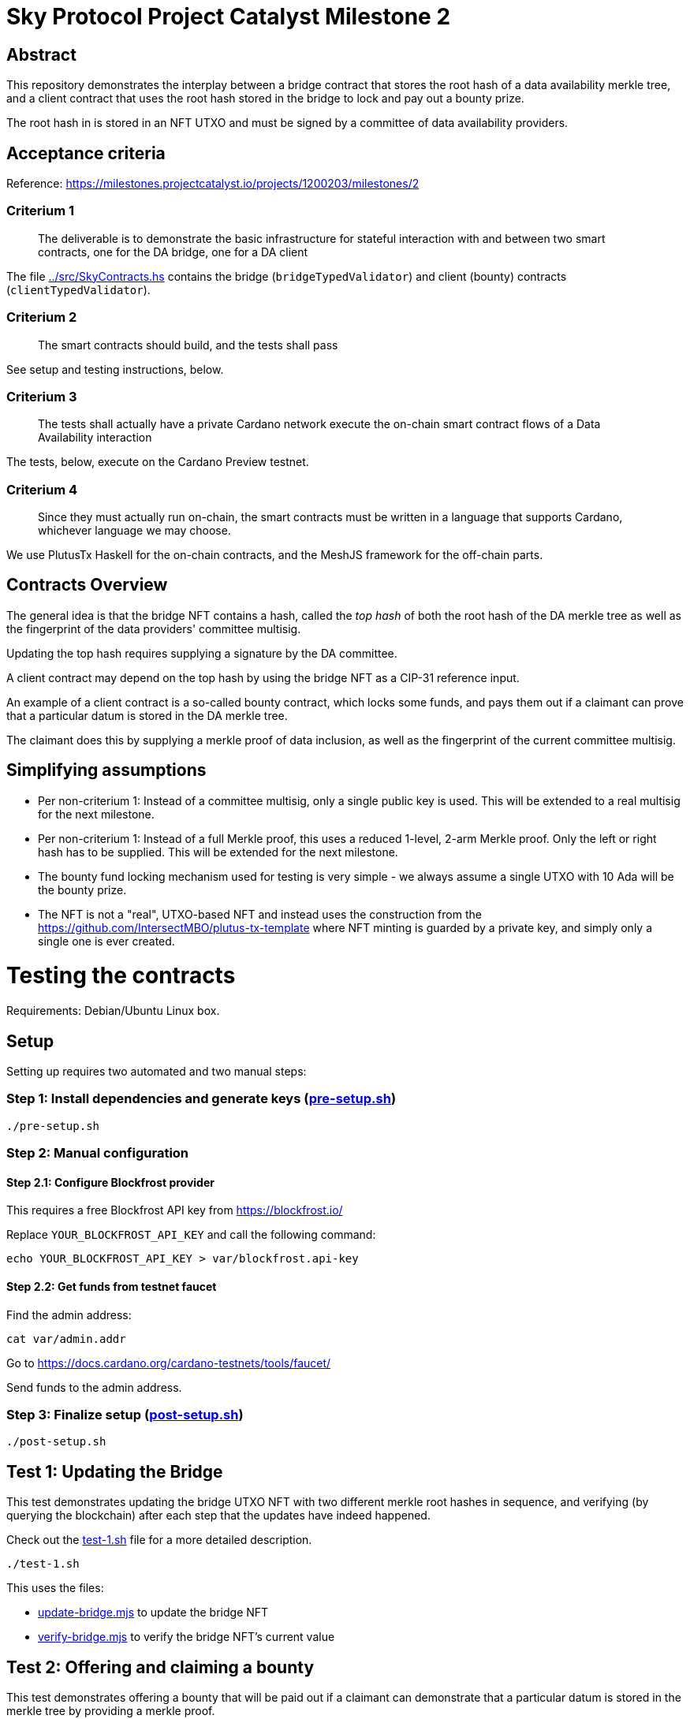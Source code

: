 # Sky Protocol Project Catalyst Milestone 2

## Abstract

This repository demonstrates the interplay between a bridge contract
that stores the root hash of a data availability merkle tree, and a
client contract that uses the root hash stored in the bridge to lock
and pay out a bounty prize.

The root hash in is stored in an NFT UTXO and must be signed by a
committee of data availability providers.

## Acceptance criteria

Reference: https://milestones.projectcatalyst.io/projects/1200203/milestones/2

### Criterium 1

[quote]
The deliverable is to demonstrate the basic infrastructure for
stateful interaction with and between two smart contracts, one for the
DA bridge, one for a DA client

The file link:../src/SkyContracts.hs[] contains the bridge
(`bridgeTypedValidator`) and client (bounty) contracts
(`clientTypedValidator`).

### Criterium 2

[quote]
The smart contracts should build, and the tests shall pass

See setup and testing instructions, below.

### Criterium 3

[quote]
The tests shall actually have a private Cardano network
execute the on-chain smart contract flows of a Data Availability
interaction

The tests, below, execute on the Cardano Preview testnet.

### Criterium 4

[quote]
Since they must actually run on-chain, the smart contracts must be
written in a language that supports Cardano, whichever language we may
choose.

We use PlutusTx Haskell for the on-chain contracts, and the MeshJS
framework for the off-chain parts.

## Contracts Overview

The general idea is that the bridge NFT contains a hash, called the
_top hash_ of both the root hash of the DA merkle tree as well as the
fingerprint of the data providers' committee multisig.

Updating the top hash requires supplying a signature by the DA committee.

A client contract may depend on the top hash by using the bridge NFT
as a CIP-31 reference input.

An example of a client contract is a so-called bounty contract, which
locks some funds, and pays them out if a claimant can prove that a
particular datum is stored in the DA merkle tree.

The claimant does this by supplying a merkle proof of data inclusion,
as well as the fingerprint of the current committee multisig.

## Simplifying assumptions

* Per non-criterium 1: Instead of a committee multisig, only a single
  public key is used.  This will be extended to a real multisig for
  the next milestone.

* Per non-criterium 1: Instead of a full Merkle proof, this uses a
  reduced 1-level, 2-arm Merkle proof.  Only the left or right hash
  has to be supplied.  This will be extended for the next milestone.

* The bounty fund locking mechanism used for testing is very simple -
  we always assume a single UTXO with 10 Ada will be the bounty prize.

* The NFT is not a "real", UTXO-based NFT and instead uses the
  construction from the
  https://github.com/IntersectMBO/plutus-tx-template where NFT minting
  is guarded by a private key, and simply only a single one is ever
  created.

# Testing the contracts

Requirements: Debian/Ubuntu Linux box.

## Setup

Setting up requires two automated and two manual steps:

### Step 1: Install dependencies and generate keys (link:pre-setup.sh[])

```
./pre-setup.sh
```

### Step 2: Manual configuration

#### Step 2.1: Configure Blockfrost provider

This requires a free Blockfrost API key from https://blockfrost.io/

Replace `YOUR_BLOCKFROST_API_KEY` and call the following command:

```
echo YOUR_BLOCKFROST_API_KEY > var/blockfrost.api-key
```

#### Step 2.2: Get funds from testnet faucet

Find the admin address:

```
cat var/admin.addr
```

Go to https://docs.cardano.org/cardano-testnets/tools/faucet/

Send funds to the admin address.

### Step 3: Finalize setup (link:post-setup.sh[])

```
./post-setup.sh
```

## Test 1: Updating the Bridge

This test demonstrates updating the bridge UTXO NFT with two different
merkle root hashes in sequence, and verifying (by querying the
blockchain) after each step that the updates have indeed happened.

Check out the link:test-1.sh[] file for a more detailed description.

```
./test-1.sh
```

This uses the files:

* link:update-bridge.mjs[] to update the bridge NFT
* link:verify-bridge.mjs[] to verify the bridge NFT's current value

## Test 2: Offering and claiming a bounty

This test demonstrates offering a bounty that will be paid out if a
claimant can demonstrate that a particular datum is stored in the
merkle tree by providing a merkle proof.

Check out the link:test-2.sh[] file for a more detailed description.

```
./test-2.sh
```

This uses the files:

* link:offer-bounty.mjs[] to lock some funds at the bounty contract
* link:verify-bounty-offered.mjs[] to verify that some funds are locked at the contract
* link:claim-bounty.mjs[] to claim the bounty (i.e. unlock the locked funds)
* link:verify-bounty-claimed.mjs[] to verify that the locked funds have be claimed
